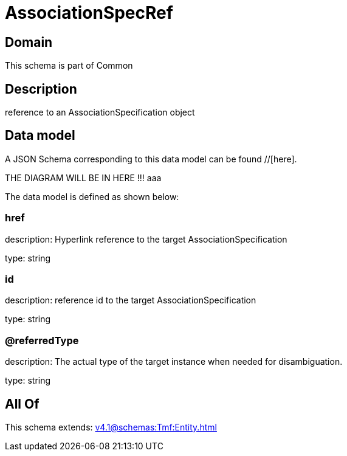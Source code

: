 = AssociationSpecRef

[#domain]
== Domain

This schema is part of Common

[#description]
== Description
reference to an AssociationSpecification object


[#data_model]
== Data model

A JSON Schema corresponding to this data model can be found //[here].

THE DIAGRAM WILL BE IN HERE !!!
aaa

The data model is defined as shown below:


=== href
description: Hyperlink reference to the target AssociationSpecification

type: string


=== id
description: reference id to the target AssociationSpecification

type: string


=== @referredType
description: The actual type of the target instance when needed for disambiguation.

type: string


[#all_of]
== All Of

This schema extends: xref:v4.1@schemas:Tmf:Entity.adoc[]
